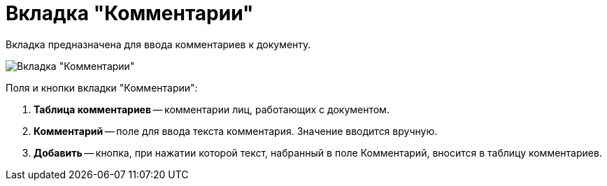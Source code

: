 = Вкладка "Комментарии"

Вкладка предназначена для ввода комментариев к документу.

image::Card_Doc_Tab_Comments.png[Вкладка "Комментарии"]

Поля и кнопки вкладки "Комментарии":

. *Таблица комментариев* -- комментарии лиц, работающих с документом.
. *Комментарий* -- поле для ввода текста комментария. Значение вводится вручную.
. *Добавить* -- кнопка, при нажатии которой текст, набранный в поле Комментарий, вносится в таблицу комментариев.
